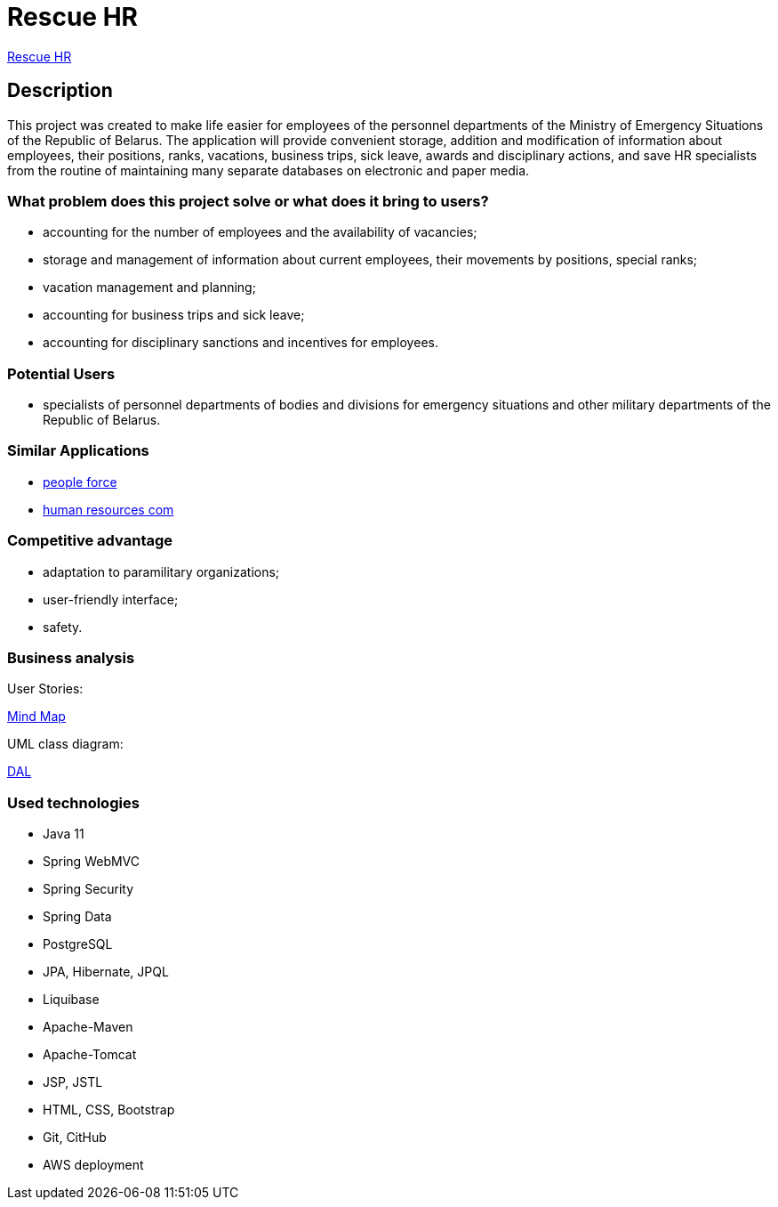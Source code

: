 = Rescue HR

http://ec2-18-212-199-153.compute-1.amazonaws.com:8080/rhr/[Rescue HR]

== Description

This project was created to make life easier for employees of the personnel departments of the Ministry of Emergency Situations of the Republic of Belarus. The application will provide convenient storage, addition and modification of information about employees, their positions, ranks, vacations, business trips, sick leave, awards and disciplinary actions, and save HR specialists from the routine of maintaining many separate databases on electronic and paper media.

=== What problem does this project solve or what does it bring to users?

* accounting for the number of employees and the availability of vacancies;
* storage and management of information about current employees, their movements by positions, special ranks;
* vacation management and planning;
* accounting for business trips and sick leave;
* accounting for disciplinary sanctions and incentives for employees.

=== Potential Users

* specialists of personnel departments of bodies and divisions for emergency situations and other military departments of the Republic of Belarus.

=== Similar Applications

* https://peopleforce.io/ru/peoplehr/?utm_term=%D0%BF%D1%80%D0%BE%D0%B3%D1%80%D0%B0%D0%BC%D0%BC%D1%8B%20%D0%B4%D0%BB%D1%8F%20%D0%BE%D1%82%D0%B4%D0%B5%D0%BB%D0%B0%20%D0%BA%D0%B0%D0%B4%D1%80%D0%BE%D0%B2&utm_campaign=np_ser_people_general_blr&utm_source=google&utm_medium=ppc&utm_content=507777848837&hsa_acc=4488546770&hsa_cam=12580225896&hsa_grp=119085142949&hsa_ad=507777848837&hsa_src=g&hsa_tgt=aud-1222934313784:kwd-812839750722&hsa_kw=%D0%BF%D1%80%D0%BE%D0%B3%D1%80%D0%B0%D0%BC%D0%BC%D1%8B%20%D0%B4%D0%BB%D1%8F%20%D0%BE%D1%82%D0%B4%D0%B5%D0%BB%D0%B0%20%D0%BA%D0%B0%D0%B4%D1%80%D0%BE%D0%B2&hsa_mt=e&hsa_net=adwords&hsa_ver=3&gclid=CjwKCAiA24SPBhB0EiwAjBgkhg1Lf6_jaqzV_Cg1teS-GVJrqEVbDttWnkkfEAwYSHuUev7qjEj37BoCvzoQAvD_BwE[people force]
* http://www.rentalcom.by/?page_id=152[human resources com]

=== Competitive advantage

* adaptation to paramilitary organizations;
* user-friendly interface;
* safety.

=== Business analysis

User Stories:

https://miro.com/app/board/uXjVOV-NrT4=/[Mind Map]

UML class diagram:

link:diagram/uml-class-diagram.drawio.png[DAL]

=== Used technologies
* Java 11
* Spring WebMVC
* Spring Security
* Spring Data
* PostgreSQL
* JPA, Hibernate, JPQL
* Liquibase
* Apache-Maven
* Apache-Tomcat
* JSP, JSTL
* HTML, CSS, Bootstrap
* Git, CitHub
* AWS deployment